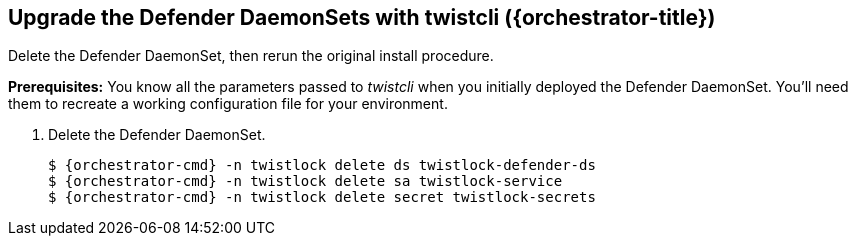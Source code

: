 // This fragment requires the following variables (aka attributes) be set for content substition:
//   {orchestrator-cmd}   : Either kubectl or oc
//   {orchestrator}       : Either kubernetes or openshift
//   {orchestrator-title} : Either Kubernetes or OpenShift

[.task]
[#upgrade-the-defender-daemonsets-with-twistcli-orchestrator-title]
==  Upgrade the Defender DaemonSets with twistcli ({orchestrator-title})

Delete the Defender DaemonSet, then rerun the original install procedure.

*Prerequisites:* You know all the parameters passed to _twistcli_ when you initially deployed the Defender DaemonSet.
You'll need them to recreate a working configuration file for your environment.

[.procedure]
. Delete the Defender DaemonSet.
+
[source,sh,subs="normal,attributes"]
----
$ {orchestrator-cmd} -n twistlock delete ds twistlock-defender-ds
$ {orchestrator-cmd} -n twistlock delete sa twistlock-service
$ {orchestrator-cmd} -n twistlock delete secret twistlock-secrets
----

ifdef::compute_edition[]
. Determine the Console service's external IP address.
+
[source,sh,subs="normal,attributes"]
----
$ {orchestrator-cmd} get service -o wide -n twistlock
----

. Generate a _defender.yaml_ file.
Pass the same options to _twistcli_ as you did in the original install.
The following example command generates a YAML configuration file for the default install.
+
The following command connects to Console's API (specified in _--address_) as user <ADMIN> (specified in _--user_), and retrieves a Defender DaemonSet YAML config file according to the configuration options passed to _twistcli_.
In this command, there is just a single mandatory configuration option.
The _--cluster_address_ option specifies the address Defender uses to connect to Console, and the value is encoded in the DaemonSet YAML file.
ifeval::["{orchestrator}" == "kubernetes"]
+
[source]
----
$ <PLATFORM>/twistcli defender export kubernetes \
  --address https://yourconsole.example.com:8083 \
  --user <ADMIN_USER> \
  --cluster-address twistlock-console
----
endif::[]
ifeval::["{orchestrator}" == "openshift"]
+
[source]
----
$ <PLATFORM>/twistcli defender export openshift \
  --address https://yourconsole.example.com:8083 \
  --user <ADMIN_USER> \
  --cluster-address twistlock-console \
  --selinux-enabled
----
endif::[]
+
* <PLATFORM> can be linux or osx.
* <ADMIN_USER> is the name of an admin user.

. Deploy the Defender DaemonSet.
+
[source,sh,subs="normal,attributes"]
----
   $ {orchestrator-cmd} create -f defender.yaml
----

.  Open a browser, navigate to Console, then go to *Manage > Defenders > Manage* to see a list of deployed Defenders.

endif::compute_edition[]

ifdef::prisma_cloud[]
. Retrive Console's API address (PRISMA_CLOUD_COMPUTE_CONSOLE_URL).

.. Sign into Prisma Cloud.

.. Go to *Compute > Manage > System > Utilities*.

.. Copy the URL under *Path to Console*.

. Retrieve Console's hostname (PRISMA_CLOUD_COMPUTE_HOSTNAME).
+
The hostname can be derived from the URL by removing the protocol scheme and path.
It is simply the host part of the URL. You can also retrieve the hostname directly.

.. Go to *Compute > Manage > Defenders > Deploy > Defenders > Orchestrator*

.. Copy the hostname from *Step 3* (*The name that Defender will use to connect to this Console*)

. Generate a _defender.yaml_ file, where:
+
The following command connects to Console (specified in _--address_) as user <ADMIN> (specified in _--user_), and generates a Defender DaemonSet YAML config file according to the configuration options passed to _twistcli_.
The _--cluster-address_ option specifies the address Defender uses to connect to Console.
ifeval::["{orchestrator}" == "kubernetes"]
+
[source]
----
$ <PLATFORM>/twistcli defender export kubernetes \
  --user <ADMIN_USER> \
  --address https://yourconsole.example.com:8083 \
  --cluster-address twistlock-console
----
endif::[]
ifeval::["{orchestrator}" == "openshift"]
+
[source]
----
$ <PLATFORM>/twistcli defender export openshift \
  --user <ADMIN_USER> \
  --address https://yourconsole.example.com:8083 \
  --cluster-address twistlock-console \
  --selinux-enabled
----
endif::[]
+
* <PLATFORM> can be linux, osx, or windows.
* <ADMIN_USER> is the name of a Prisma Cloud user with the System Admin role.

. Deploy the Defender DaemonSet.
+
[source,sh,subs="normal,attributes"]
----
   $ {orchestrator-cmd} create -f defender.yaml
----

.  In Prisma Cloud, go to *Compute > Manage > Defenders > Manage > DaemonSets* to see a list of deployed Defenders.

endif::prisma_cloud[]
